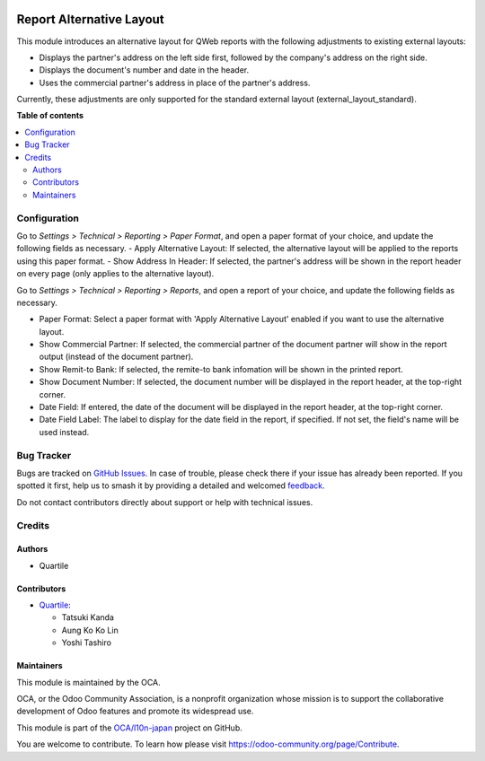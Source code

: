 .. image:: https://odoo-community.org/readme-banner-image
   :target: https://odoo-community.org/get-involved?utm_source=readme
   :alt: Odoo Community Association

=========================
Report Alternative Layout
=========================

.. 
   !!!!!!!!!!!!!!!!!!!!!!!!!!!!!!!!!!!!!!!!!!!!!!!!!!!!
   !! This file is generated by oca-gen-addon-readme !!
   !! changes will be overwritten.                   !!
   !!!!!!!!!!!!!!!!!!!!!!!!!!!!!!!!!!!!!!!!!!!!!!!!!!!!
   !! source digest: sha256:cbef2dafed1da5fbd492ec03ea8b80bc049e0eb6334b1a60e22b1bdbd6307ec6
   !!!!!!!!!!!!!!!!!!!!!!!!!!!!!!!!!!!!!!!!!!!!!!!!!!!!

.. |badge1| image:: https://img.shields.io/badge/maturity-Beta-yellow.png
    :target: https://odoo-community.org/page/development-status
    :alt: Beta
.. |badge2| image:: https://img.shields.io/badge/license-AGPL--3-blue.png
    :target: http://www.gnu.org/licenses/agpl-3.0-standalone.html
    :alt: License: AGPL-3
.. |badge3| image:: https://img.shields.io/badge/github-OCA%2Fl10n--japan-lightgray.png?logo=github
    :target: https://github.com/OCA/l10n-japan/tree/18.0/report_alternative_layout
    :alt: OCA/l10n-japan
.. |badge4| image:: https://img.shields.io/badge/weblate-Translate%20me-F47D42.png
    :target: https://translation.odoo-community.org/projects/l10n-japan-18-0/l10n-japan-18-0-report_alternative_layout
    :alt: Translate me on Weblate
.. |badge5| image:: https://img.shields.io/badge/runboat-Try%20me-875A7B.png
    :target: https://runboat.odoo-community.org/builds?repo=OCA/l10n-japan&target_branch=18.0
    :alt: Try me on Runboat

|badge1| |badge2| |badge3| |badge4| |badge5|

This module introduces an alternative layout for QWeb reports with the
following adjustments to existing external layouts:

- Displays the partner's address on the left side first, followed by the
  company's address on the right side.
- Displays the document's number and date in the header.
- Uses the commercial partner's address in place of the partner's
  address.

Currently, these adjustments are only supported for the standard
external layout (external_layout_standard).

**Table of contents**

.. contents::
   :local:

Configuration
=============

Go to *Settings > Technical > Reporting > Paper Format*, and open a
paper format of your choice, and update the following fields as
necessary. - Apply Alternative Layout: If selected, the alternative
layout will be applied to the reports using this paper format. - Show
Address In Header: If selected, the partner's address will be shown in
the report header on every page (only applies to the alternative
layout).

Go to *Settings > Technical > Reporting > Reports*, and open a report of
your choice, and update the following fields as necessary.

- Paper Format: Select a paper format with 'Apply Alternative Layout'
  enabled if you want to use the alternative layout.
- Show Commercial Partner: If selected, the commercial partner of the
  document partner will show in the report output (instead of the
  document partner).
- Show Remit-to Bank: If selected, the remite-to bank infomation will be
  shown in the printed report.
- Show Document Number: If selected, the document number will be
  displayed in the report header, at the top-right corner.
- Date Field: If entered, the date of the document will be displayed in
  the report header, at the top-right corner.
- Date Field Label: The label to display for the date field in the
  report, if specified. If not set, the field's name will be used
  instead.

Bug Tracker
===========

Bugs are tracked on `GitHub Issues <https://github.com/OCA/l10n-japan/issues>`_.
In case of trouble, please check there if your issue has already been reported.
If you spotted it first, help us to smash it by providing a detailed and welcomed
`feedback <https://github.com/OCA/l10n-japan/issues/new?body=module:%20report_alternative_layout%0Aversion:%2018.0%0A%0A**Steps%20to%20reproduce**%0A-%20...%0A%0A**Current%20behavior**%0A%0A**Expected%20behavior**>`_.

Do not contact contributors directly about support or help with technical issues.

Credits
=======

Authors
-------

* Quartile

Contributors
------------

- `Quartile <https://www.quartile.co>`__:

  - Tatsuki Kanda
  - Aung Ko Ko Lin
  - Yoshi Tashiro

Maintainers
-----------

This module is maintained by the OCA.

.. image:: https://odoo-community.org/logo.png
   :alt: Odoo Community Association
   :target: https://odoo-community.org

OCA, or the Odoo Community Association, is a nonprofit organization whose
mission is to support the collaborative development of Odoo features and
promote its widespread use.

This module is part of the `OCA/l10n-japan <https://github.com/OCA/l10n-japan/tree/18.0/report_alternative_layout>`_ project on GitHub.

You are welcome to contribute. To learn how please visit https://odoo-community.org/page/Contribute.
